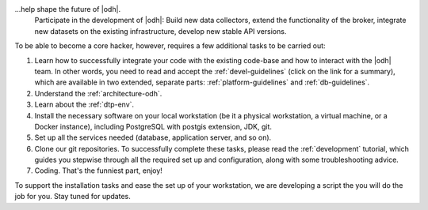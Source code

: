 
...help shape the future of |odh|\.
   Participate in the development of |odh|\ : Build new data
   collectors, extend the functionality of the broker, integrate new
   datasets on the existing infrastructure, develop new stable API
   versions.   

   
To be able to become a core hacker, however, requires a few additional
tasks to be carried out:


#. Learn how to successfully integrate your code with the existing
   code-base and how to interact with the |odh| team.  In other words,
   you need to read and accept the :ref:`devel-guidelines` (click on
   the link for a summary), which are available in two extended,
   separate parts: :ref:`platform-guidelines` and
   :ref:`db-guidelines`.

#. Understand the :ref:`architecture-odh`.
#. Learn about the :ref:`dtp-env`.
#. Install the necessary software on your local workstation (be it a
   physical workstation, a virtual machine, or a Docker instance),
   including PostgreSQL with postgis extension, JDK, git.
#. Set up all the services needed (database, application server, and
   so on).
#. Clone our git repositories.  To successfully complete these tasks,
   please read the :ref:`development` tutorial, which guides you
   stepwise through all the required set up and configuration, along
   with some troubleshooting advice.


#. Coding. That's the funniest part, enjoy!

To support the installation tasks and ease the set up of your
workstation, we are developing a script the you will do the job for
you. Stay tuned for updates.
